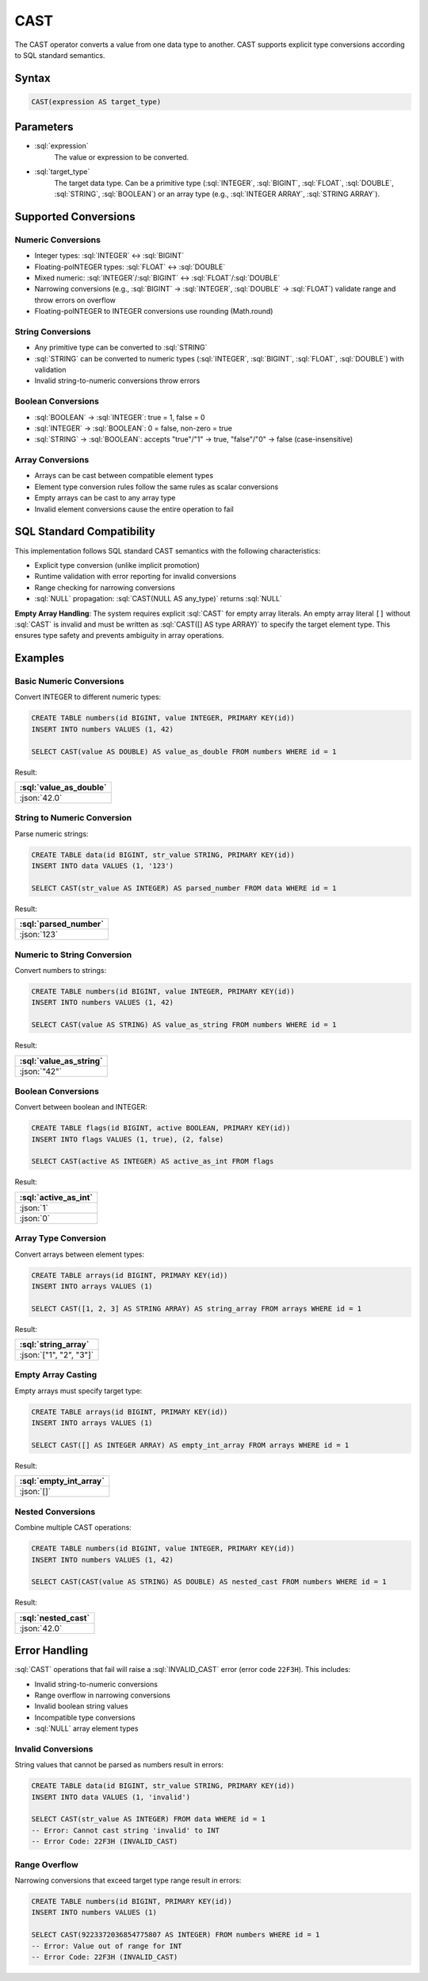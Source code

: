 ####
CAST
####

The CAST operator converts a value from one data type to another. CAST supports explicit type conversions according to SQL standard semantics.

Syntax
######

.. code-block:: sql

    CAST(expression AS target_type)

Parameters
##########

* :sql:`expression`
    The value or expression to be converted.

* :sql:`target_type`
    The target data type. Can be a primitive type (:sql:`INTEGER`, :sql:`BIGINT`, :sql:`FLOAT`, :sql:`DOUBLE`, :sql:`STRING`, :sql:`BOOLEAN`) or an array type (e.g., :sql:`INTEGER ARRAY`, :sql:`STRING ARRAY`).

Supported Conversions
#####################

Numeric Conversions
-------------------

* Integer types: :sql:`INTEGER` ↔ :sql:`BIGINT`
* Floating-poINTEGER types: :sql:`FLOAT` ↔ :sql:`DOUBLE`
* Mixed numeric: :sql:`INTEGER`/:sql:`BIGINT` ↔ :sql:`FLOAT`/:sql:`DOUBLE`
* Narrowing conversions (e.g., :sql:`BIGINT` → :sql:`INTEGER`, :sql:`DOUBLE` → :sql:`FLOAT`) validate range and throw errors on overflow
* Floating-poINTEGER to INTEGER conversions use rounding (Math.round)

String Conversions
------------------

* Any primitive type can be converted to :sql:`STRING`
* :sql:`STRING` can be converted to numeric types (:sql:`INTEGER`, :sql:`BIGINT`, :sql:`FLOAT`, :sql:`DOUBLE`) with validation
* Invalid string-to-numeric conversions throw errors

Boolean Conversions
-------------------

* :sql:`BOOLEAN` → :sql:`INTEGER`: true = 1, false = 0
* :sql:`INTEGER` → :sql:`BOOLEAN`: 0 = false, non-zero = true
* :sql:`STRING` → :sql:`BOOLEAN`: accepts "true"/"1" → true, "false"/"0" → false (case-insensitive)

Array Conversions
-----------------

* Arrays can be cast between compatible element types
* Element type conversion rules follow the same rules as scalar conversions
* Empty arrays can be cast to any array type
* Invalid element conversions cause the entire operation to fail

SQL Standard Compatibility
###########################

This implementation follows SQL standard CAST semantics with the following characteristics:

* Explicit type conversion (unlike implicit promotion)
* Runtime validation with error reporting for invalid conversions
* Range checking for narrowing conversions
* :sql:`NULL` propagation: :sql:`CAST(NULL AS any_type)` returns :sql:`NULL`

**Empty Array Handling**: The system requires explicit :sql:`CAST` for empty array literals. An empty array literal ``[]`` without :sql:`CAST` is invalid and must be written as :sql:`CAST([] AS type ARRAY)` to specify the target element type. This ensures type safety and prevents ambiguity in array operations.

Examples
########

Basic Numeric Conversions
--------------------------

Convert INTEGER to different numeric types:

.. code-block:: sql

    CREATE TABLE numbers(id BIGINT, value INTEGER, PRIMARY KEY(id))
    INSERT INTO numbers VALUES (1, 42)

    SELECT CAST(value AS DOUBLE) AS value_as_double FROM numbers WHERE id = 1

Result:

.. list-table::
    :header-rows: 1

    * - :sql:`value_as_double`
    * - :json:`42.0`

String to Numeric Conversion
-----------------------------

Parse numeric strings:

.. code-block:: sql

    CREATE TABLE data(id BIGINT, str_value STRING, PRIMARY KEY(id))
    INSERT INTO data VALUES (1, '123')

    SELECT CAST(str_value AS INTEGER) AS parsed_number FROM data WHERE id = 1

Result:

.. list-table::
    :header-rows: 1

    * - :sql:`parsed_number`
    * - :json:`123`

Numeric to String Conversion
-----------------------------

Convert numbers to strings:

.. code-block:: sql

    CREATE TABLE numbers(id BIGINT, value INTEGER, PRIMARY KEY(id))
    INSERT INTO numbers VALUES (1, 42)

    SELECT CAST(value AS STRING) AS value_as_string FROM numbers WHERE id = 1

Result:

.. list-table::
    :header-rows: 1

    * - :sql:`value_as_string`
    * - :json:`"42"`

Boolean Conversions
--------------------

Convert between boolean and INTEGER:

.. code-block:: sql

    CREATE TABLE flags(id BIGINT, active BOOLEAN, PRIMARY KEY(id))
    INSERT INTO flags VALUES (1, true), (2, false)

    SELECT CAST(active AS INTEGER) AS active_as_int FROM flags

Result:

.. list-table::
    :header-rows: 1

    * - :sql:`active_as_int`
    * - :json:`1`
    * - :json:`0`

Array Type Conversion
----------------------

Convert arrays between element types:

.. code-block:: sql

    CREATE TABLE arrays(id BIGINT, PRIMARY KEY(id))
    INSERT INTO arrays VALUES (1)

    SELECT CAST([1, 2, 3] AS STRING ARRAY) AS string_array FROM arrays WHERE id = 1

Result:

.. list-table::
    :header-rows: 1

    * - :sql:`string_array`
    * - :json:`["1", "2", "3"]`

Empty Array Casting
-------------------

Empty arrays must specify target type:

.. code-block:: sql

    CREATE TABLE arrays(id BIGINT, PRIMARY KEY(id))
    INSERT INTO arrays VALUES (1)

    SELECT CAST([] AS INTEGER ARRAY) AS empty_int_array FROM arrays WHERE id = 1

Result:

.. list-table::
    :header-rows: 1

    * - :sql:`empty_int_array`
    * - :json:`[]`

Nested Conversions
------------------

Combine multiple CAST operations:

.. code-block:: sql

    CREATE TABLE numbers(id BIGINT, value INTEGER, PRIMARY KEY(id))
    INSERT INTO numbers VALUES (1, 42)

    SELECT CAST(CAST(value AS STRING) AS DOUBLE) AS nested_cast FROM numbers WHERE id = 1

Result:

.. list-table::
    :header-rows: 1

    * - :sql:`nested_cast`
    * - :json:`42.0`

Error Handling
##############

:sql:`CAST` operations that fail will raise a :sql:`INVALID_CAST` error (error code ``22F3H``). This includes:

* Invalid string-to-numeric conversions
* Range overflow in narrowing conversions
* Invalid boolean string values
* Incompatible type conversions
* :sql:`NULL` array element types

Invalid Conversions
-------------------

String values that cannot be parsed as numbers result in errors:

.. code-block:: sql

    CREATE TABLE data(id BIGINT, str_value STRING, PRIMARY KEY(id))
    INSERT INTO data VALUES (1, 'invalid')

    SELECT CAST(str_value AS INTEGER) FROM data WHERE id = 1
    -- Error: Cannot cast string 'invalid' to INT
    -- Error Code: 22F3H (INVALID_CAST)

Range Overflow
--------------

Narrowing conversions that exceed target type range result in errors:

.. code-block:: sql

    CREATE TABLE numbers(id BIGINT, PRIMARY KEY(id))
    INSERT INTO numbers VALUES (1)

    SELECT CAST(9223372036854775807 AS INTEGER) FROM numbers WHERE id = 1
    -- Error: Value out of range for INT
    -- Error Code: 22F3H (INVALID_CAST)